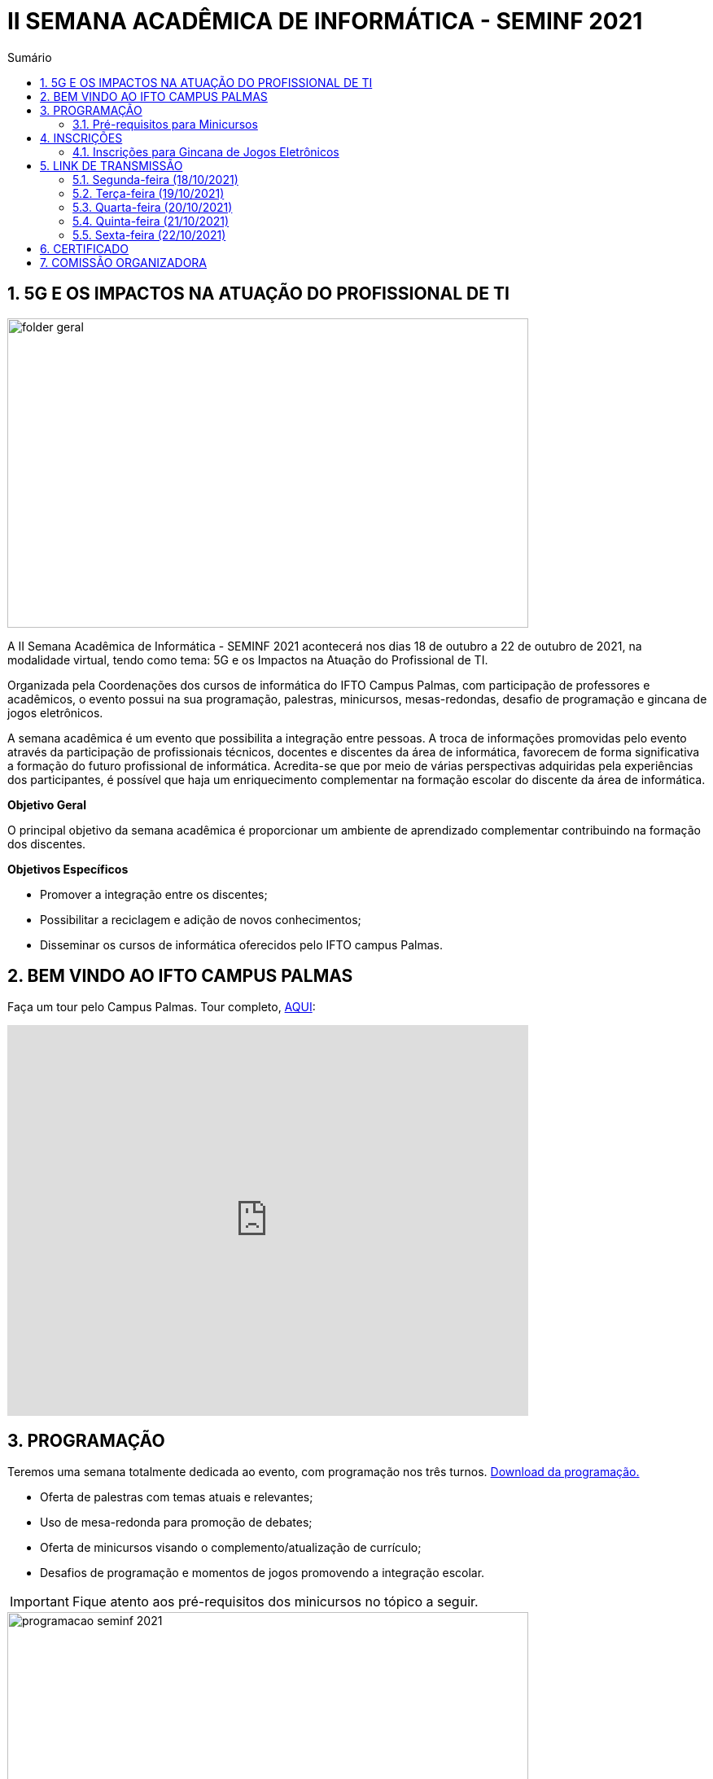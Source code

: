 :icons: font
:allow-uri-read:
//caminho padrão para imagens
:imagesdir: images
:numbered:
:figure-caption: Figura
:doctype: book

//gera apresentacao
//pode se baixar os arquivos e add no diretório
:revealjsdir: https://cdnjs.cloudflare.com/ajax/libs/reveal.js/3.8.0

//Estilo do Sumário
:toc2: 
//após os : insere o texto que deseja ser visível
:toc-title: Sumário
:figure-caption: Figura
//numerar titulos
:numbered:
:source-highlighter: highlightjs
:icons: font
:chapter-label:
:doctype: book
:lang: pt-BR
//3+| mesclar linha tabela

ifdef::env-github[:outfilesuffix: .adoc]

ifdef::env-github,env-browser[]
// Exibe ícones para os blocos como NOTE e IMPORTANT no GitHub
:caution-caption: :fire:
:important-caption: :exclamation:
:note-caption: :paperclip:
:tip-caption: :bulb:
:warning-caption: :warning:
endif::[]

= II SEMANA ACADÊMICA DE INFORMÁTICA - SEMINF 2021

== 5G E OS IMPACTOS NA ATUAÇÃO DO PROFISSIONAL DE TI

image::folder-geral.jpeg[width=640,height=380,align=center]

A II Semana Acadêmica de Informática - SEMINF 2021 acontecerá nos dias 18 de outubro a 22 de outubro de 2021, na modalidade virtual, tendo como tema: 5G e os Impactos na Atuação do Profissional de TI.

Organizada pela Coordenações dos cursos de informática do IFTO Campus Palmas, com participação de professores e acadêmicos, o evento possui na sua programação, palestras, minicursos, mesas-redondas, desafio de programação e gincana de jogos eletrônicos.   

A semana acadêmica é um evento que possibilita a integração entre pessoas. A troca de informações promovidas pelo evento através da participação de profissionais técnicos, docentes e discentes da área de informática, favorecem de forma significativa a formação do futuro profissional de informática. Acredita-se que por meio de várias perspectivas adquiridas pela experiências dos participantes, é possível que haja um enriquecimento complementar na formação escolar do discente da área de informática.

*Objetivo Geral*

O principal objetivo da semana acadêmica é proporcionar um ambiente de aprendizado complementar contribuindo na formação dos discentes.

*Objetivos Específicos*

- Promover a integração entre os discentes;

- Possibilitar a reciclagem e adição de novos conhecimentos;

- Disseminar os cursos de informática oferecidos pelo IFTO campus Palmas.

== BEM VINDO AO IFTO CAMPUS PALMAS

Faça um tour pelo Campus Palmas. Tour completo, https://www.thinglink.com/mediacard/1486518255609708546[AQUI]: 

video::Yh_-Sc1nIkA[youtube,width=640,height=480]

== PROGRAMAÇÃO

Teremos uma semana totalmente dedicada ao evento, com programação nos três turnos. https://drive.google.com/file/d/1kEH2Yyv2e71Zulw6mJoQZo371FeyPbck/view?usp=sharing[Download da programação.]

- Oferta de palestras com temas atuais e relevantes;
- Uso de mesa-redonda para promoção de debates;
- Oferta de minicursos visando o complemento/atualização de currículo;
- Desafios de programação e momentos de jogos promovendo a integração escolar.

IMPORTANT: Fique atento aos pré-requisitos dos minicursos no tópico a seguir.

image::programacao-seminf-2021.jpeg[width=640,,align=center]

=== Pré-requisitos para Minicursos

[%header]
|===
|MINICURSO|PRÉ-REQUISITO
|Automação de processos em servidores com Shell Script|https://drive.google.com/drive/u/0/folders/1ri5ks00xsWobE86WICmbBdVJKUBRthSp[Baixar o Linux_CORE_GREDES.ova] e https://youtu.be/sIaKK3_vSLM[assistir ao vídeo]

|Visualização de dados com Metabase|Links:
https://www.portaltransparencia.gov.br/download-de-dados/viagens[Dados para trabalho];
https://www.metabase.com/start/oss/jar.html[Metabase];
https://www.java.com/pt-BR/[Java 7/8/11];
https://www.postgresql.org/download/[PostgreSQL] e
https://dbeaver.io/download/[DBeaver Community].

|Python - Nível intermediário|https://code.visualstudio.com/download[VSCode] com plugin Python 3.9 e conhecimento em lógica de programação.

|Desenvolvimento Mobile com tecnologias No Code e Low Code.|Conta Google

|===

== INSCRIÇÕES

*Período de inscrição*: 13/10/2021 a  17/10/2021.

Faça sua inscrição https://si.ifto.edu.br/evento/inscricao/1092/[AQUI].

IMPORTANT: Não serão aceitas inscrições após o dia 17/10/2021.

=== Inscrições para Gincana de Jogos Eletrônicos 

==== Free Fire

Para participar da gincana Free Fire, você deve fazer a inscrição neste link: https://forms.gle/rKXdFMezhcaT8N5W7[inscrição Free Fire]. O formulário para inscrição estará disponível no dia 18/10 após as instruções informadas na abertura do evento.

Informações importantes:

- Limitado a 46 inscrições;
- Serão 5 rodadas de classificação para a final;
- Estará classificado para a final o vencedor de cada uma das 5 rodadas. Se um jogador vencer mais de uma rodada, o finalista será selecionado mediante a ordem de classificação da partida;
- A final vai ocorrer em partida única entre os 5 finalistas.

==== LOL

Para participar da gincana LOL, o grupo (5 jogadores) deve fazer a inscrição neste link: https://forms.gle/zahiKacdbvrp2GqN6[inscrição equipe LOL]. O formulário para inscrição estará disponível no dia 18/10 após as instruções informadas na abertura do evento.

Informação importante:

- Inscrições limitada a 8 grupos.

As rodadas serão conforme apresenta a imagem a seguir.

image::LOL-grupos.png[width=640,,align=center]



== LINK DE TRANSMISSÃO

NOTE: https://www.youtube.com/channel/UCp0nBxmU1K7Ha3jOeHROc5g[CANAL YOUTUBE - Semana Acadêmica de Informática - Campus Palmas]

=== Segunda-feira (18/10/2021) 

[%header]
|===
|TURNO|HORÁRIO|ATIVIDADE|LINK DE TRANSMISSÃO

.2+|MANHÃ|09:00 às 10:00| Abertura |https://youtu.be/M2mA1igqNBs[Ver transmissão] 
|10:00 às 11:00|Palestra: As 7 Maravilhas da Inteligência Artificial - A Revolução do Mundo Moderno.(Ricardo Rocha - Flai Inteligência Artifical) | https://youtu.be/WfiX-XzZFdI[Ver transmissão]

.2+|TARDE|14:00 às 18:00| Minicurso 1: Visualização de dados com Metabase (Rodrigo Porto)    |https://youtu.be/ftR9oDfrfq0[Ver transmissão]
|16:00 às 18:00|Minicurso 2: Automação de processos em servidores com Shell Script (Prof. Dr. Claudio Monteiro)| https://youtu.be/Vl0qcczJn9I[Ver transmissão]

.2+|NOITE|19:30 às 20:30| Palestra: Certificações de Infraestrutura de TI, o que são onde vivem e como se alimentam. (Gustavo Kalau)  |https://youtu.be/VqWc6b03ub0[Ver transmissão]
|20:40 às 21:40|Palestra: Mercado de TI (Ricardo Nascimento - CRP Tecnologia)| https://youtu.be/HbdsY6PDhN0[Ver transmissão]|

|===

=== Terça-feira (19/10/2021) 

[%header]
|===
|TURNO|HORÁRIO|ATIVIDADE|LINK DE TRANSMISSÃO

.2+|MANHÃ|08:30 às 10:00| Mesa-redonda: Robótica Móvel no Contexto Tecnológico Atual |https://youtu.be/6NRhWsY6Iro[Ver transmissão]
|10:10 às 11:10|Palestra: Cibersegurança, LGPD e 5G: desafios e oportunidades (Cleórbete Santos) | https://youtu.be/UdMnqb0Za7c[Ver transmissão]

.3+|TARDE |14:00 às 16:00| Minicurso 1:  HTML e CSS (Paulo Gerson)    |https://youtu.be/xhdj-EGqQoU[Ver transmissão]
| 14:00 às 16:00|Minicurso 2: Desenvolvendo Personas: Uma abordagem prática (Prof. Dra. Liliane Felix)|https://youtu.be/WHPBHg5Zo0c[Ver transmissão] |
16:00 às 18:00|Minicurso 3: Python (intermediário) |https://youtu.be/7vq8wcRcN4w[Ver transmissão]

.2+|NOITE|19:30 às 21:00| Mesa-redonda: 5G, 6G e a verificação de possíveis problemas relativos à implementações futuras |https://youtu.be/OQCgCpUy9-Q[Ver transmissão]
|21:00 às 22:00|Palestra: O mercado de games: tendencies e oportunidades ( Silvano Malfatti) | https://youtu.be/4nHW5ja3nAU[Ver transmissão]


|===

=== Quarta-feira (20/10/2021) 

[%header]
|===
|TURNO|HORÁRIO|ATIVIDADE|LINK DE TRANSMISSÃO

|MANHÃ|08:30 às 11:30|Desafio de Programação|https://youtu.be/bPOKfS2I24g[Ver transmissão]
|TARDE|14:30 às 17:30|Desafio de Programação|https://youtu.be/UyNJ4mbq7FM[Ver transmissão]
|NOITE|19:30 às 22:30|Desafio de Programação|https://youtu.be/FVyU-8dF87U[Ver transmissão]

|===

=== Quinta-feira (21/10/2021) 

[%header]
|===
|TURNO|HORÁRIO|ATIVIDADE|LINK DE TRANSMISSÃO

.3+|MANHÃ |08:30 às 11:30 | Gincana *Free Fire* | https://youtu.be/A_fTbI2ay3I[Ver transmissão]
|08:30 às 11:30|Gincana *LOL* Sala 1| https://youtu.be/C7rEZzew3Gs[Ver transmissão]
|08:30 às 11:30|Gincana *LOL* Sala 2 | https://youtu.be/vv28uY-v-GQ[Ver transmissão]

.3+|TARDE |14:30 às 17:30| Gincana *Free Fire* |https://youtu.be/wvozsDS10tc[Ver transmissão]
|14:30 às 17:30|Gincana *LOL* Sala 1| https://youtu.be/EjOYXebN-_0[Ver transmissão]
|14:30 às 17:30|Gincana *LOL* Sala 2| https://youtu.be/ICw_U8BY2GM[Ver transmissão]

.3+|NOITE|19:30 às 22:30 | Gincana *Free Fire* |https://youtu.be/DjnU0ZEiwmA[Ver transmissão]
|19:30 às 22:30|Gincana *LOL* Sala 1 | https://youtu.be/iDKhkAwwcts[Ver transmissão]
|19:30 às 22:30|Gincana *LOL* Sala 2 | https://youtu.be/vlewwi2geBg[Ver transmissão]

|===

=== Sexta-feira (22/10/2021) 

[%header]
|===
|TURNO|HORÁRIO|ATIVIDADE|LINK DE TRANSMISSÃO

.2+|MANHÃ|08:30 às 09:30| Palestra: Como me tornei um Hacker e entrei no Hall da Fama de Segurança do Google (Rafael Sousa) |https://youtu.be/_ZNRgA0V-rE[Ver transmissão]
|09:40 às 11:40|Minicurso: Desenvolvimento Mobile com tecnologias No Code e Low Code. (Talles Martins) |https://youtu.be/XWCZ_TZrs3s[Ver transmissão]

.2+|TARDE|14:30 às 15:30| Palestra: Controle de versão usando o Git  (Raiane Alves) |https://youtu.be/u7HsEiOeNeM[Ver transmissão]
|15:40 às 17:40|Minicurso: Introdução à carreira de certificação HUAWEI: Uma visão geral da área de infra estrutura. (Prof. Dr. Claudio Monteiro) | https://youtu.be/wEvbsCsc7vk[Ver transmissão]

|NOITE|19:30 às 21:30|Apresentação de Projetos| https://youtu.be/y18ieqSXTHo[Ver transmissão]


|===


== CERTIFICADO

Os certificados estarão disponíveis a partir do dia 26/10/2021 https://si.ifto.edu.br/evento/certificados/[AQUI].

NOTE: Informe seu CPF no sistema para gerar o certificado.

== COMISSÃO ORGANIZADORA

NOTE: CONTATO: seminf.palmas@ifto.edu.br

|===
| *Servidor/Estudante*​ | *Função*
| Fagno Alves Fonseca|Docente / Presidente
|Ana Paula Alves Guimarães|Docente / Membro
|Claudio de Castro Monteiro|Docente / Membro
|Edwardes Amaro Galhardo|Docente / Membro
|Francisco das Chagas de Sousa|Docente / Membro
|Gerson Pesente Focking|Docente / Membro
|Vinícius de Miranda Rios|Docente / Membro
|Marlio Kleber Venancio Gomes | Docente / Membro
|Aline Reis Figueredo|Discente / Membro
|===